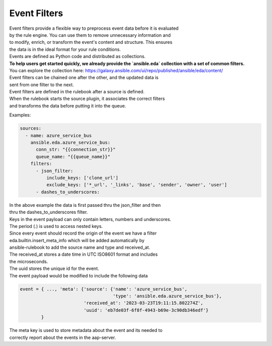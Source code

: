 .. _event-filter:

=============
Event Filters
=============

| Event filters provide a flexible way to preprocess event data before it is evaluated  
| by the rule engine. You can use them to remove unnecessary information and  
| to modify, enrich, or transform the event's content and structure. This ensures  
| the data is in the ideal format for your rule conditions. 

| Events are defined as Python code and distributed as collections.

| **To help users get started quickly, we already provide the `ansible.eda` collection with a set of common filters.**  
| You can explore the collection here: https://galaxy.ansible.com/ui/repo/published/ansible/eda/content/

| Event filters can be chained one after the other, and the updated data is  
| sent from one filter to the next.

| Event filters are defined in the rulebook after a source is defined.  
| When the rulebook starts the source plugin, it associates the correct filters  
| and transforms the data before putting it into the queue.

Examples:

.. code-block:: yaml

  sources:
    - name: azure_service_bus
      ansible.eda.azure_service_bus:
        conn_str: "{{connection_str}}"
        queue_name: "{{queue_name}}"
      filters:
        - json_filter:
            include_keys: ['clone_url']
            exclude_keys: ['*_url', '_links', 'base', 'sender', 'owner', 'user']
        - dashes_to_underscores:

| In the above example the data is first passed thru the json_filter and then
| thru the dashes_to_underscores filter.
| Keys in the event payload can only contain letters, numbers and underscores.
| The period (.) is used to access nested keys.

| Since every event should record the origin of the event we have a filter
| eda.builtin.insert_meta_info which will be added automatically by
| ansible-rulebook to add the source name and type and received_at.
| The received_at stores a date time in UTC ISO8601 format and includes
| the microseconds.
| The uuid stores the unique id for the event.
| The event payload would be modified to include the following  data

.. code-block:: python

   event = { ..., 'meta': {'source': {'name': 'azure_service_bus',
                                      'type': 'ansible.eda.azure_service_bus'},
                           'received_at': '2023-03-23T19:11:15.802274Z',
                           'uuid': 'eb7de03f-6f8f-4943-b69e-3c90db346edf'}
           }

| The meta key is used to store metadata about the event and its needed to
| correctly report about the events in the aap-server.

.. _collection: https://github.com/ansible/event-driven-ansible/tree/main/extensions/eda/plugins/event_filter
